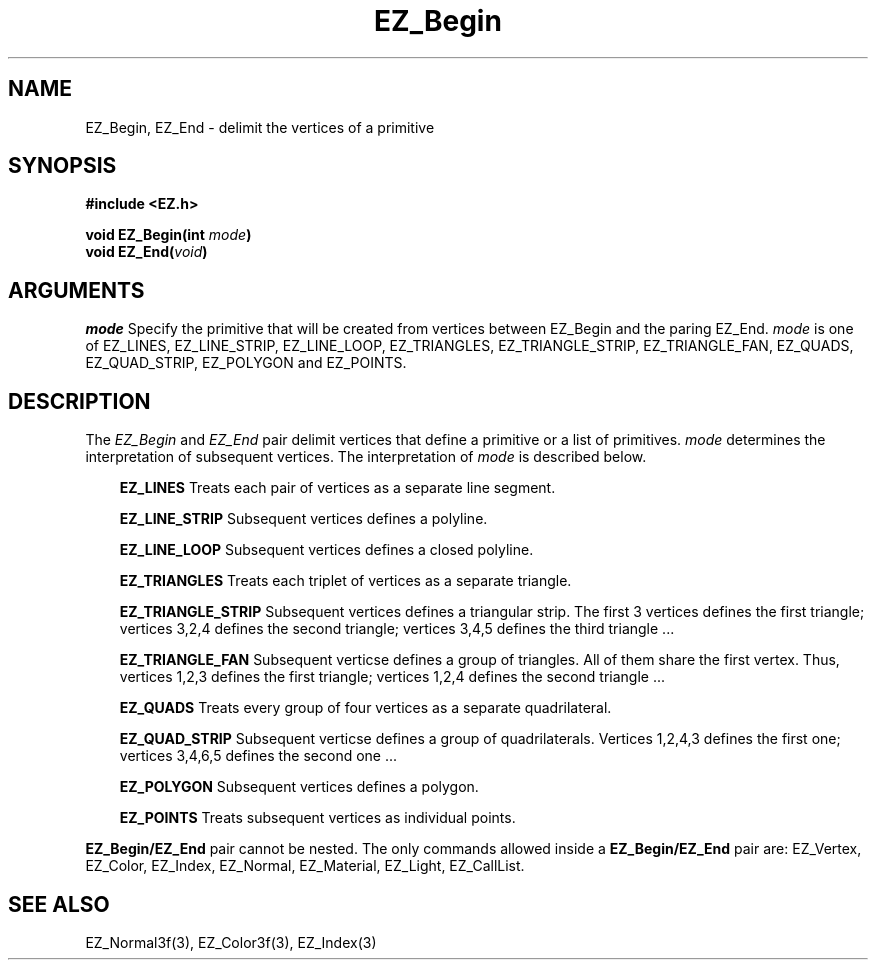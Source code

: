 '\"
'\" Copyright (c) 1997 Maorong Zou
'\" 
.TH EZ_Begin 3 "" EZWGL "EZWGL Functions"
.BS
.SH NAME
EZ_Begin, EZ_End \- delimit the vertices of a primitive
.SH SYNOPSIS
.nf
.B #include <EZ.h>
.sp
.BI "void  EZ_Begin(int " mode )
.BI "void  EZ_End(" void )
.SH ARGUMENTS
\fImode\fR Specify the primitive that will be created from vertices
between EZ_Begin and the paring EZ_End. \fImode\fR is one of
EZ_LINES, EZ_LINE_STRIP, EZ_LINE_LOOP, EZ_TRIANGLES, EZ_TRIANGLE_STRIP, 
EZ_TRIANGLE_FAN, EZ_QUADS, EZ_QUAD_STRIP, EZ_POLYGON and EZ_POINTS.

.SH DESCRIPTION
.PP
The \fIEZ_Begin\fR and \fIEZ_End\fR pair delimit vertices that define
a primitive or a list of primitives.  \fImode\fR determines the
interpretation of subsequent vertices. The interpretation of
\fImode\fR is described below.
.sp
.in +3
\fBEZ_LINES\fR Treats each pair of vertices as a separate line segment.
.sp
\fBEZ_LINE_STRIP\fR Subsequent vertices defines a polyline.
.sp
\fBEZ_LINE_LOOP\fR Subsequent vertices defines a closed polyline.
.sp
\fBEZ_TRIANGLES\fR Treats each triplet of vertices as a separate
triangle.
.sp
\fBEZ_TRIANGLE_STRIP\fR Subsequent vertices defines a triangular
strip. The first 3 vertices defines the first triangle; vertices
3,2,4 defines the second triangle; vertices 3,4,5 defines the third
triangle ...
.sp
\fBEZ_TRIANGLE_FAN\fR Subsequent verticse defines a group of
triangles. All of them share the first vertex. Thus, vertices
1,2,3 defines the first triangle; vertices 1,2,4 defines the second
triangle ...
.sp
\fBEZ_QUADS\fR Treats every group of four vertices as a separate
quadrilateral.
.sp
\fBEZ_QUAD_STRIP\fR  Subsequent verticse defines a group of
quadrilaterals. Vertices 1,2,4,3 defines the first one; vertices
3,4,6,5 defines the second one ...
.sp
\fBEZ_POLYGON\fR Subsequent vertices defines a polygon.
.sp
\fBEZ_POINTS\fR Treats subsequent vertices as individual points.
.in -2
.PP

\fBEZ_Begin/EZ_End\fR pair cannot be nested. The only commands allowed
inside a \fBEZ_Begin/EZ_End\fR pair are: EZ_Vertex, EZ_Color,
EZ_Index, EZ_Normal, EZ_Material, EZ_Light, EZ_CallList.

.SH "SEE ALSO"
EZ_Normal3f(3), EZ_Color3f(3), EZ_Index(3)

